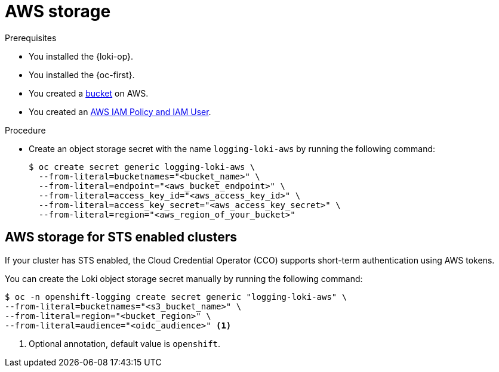// Module is included in the following assemblies:
// logging/log_storage/installing-log-storage.adoc
//
:_mod-docs-content-type: PROCEDURE
[id="logging-loki-storage-aws_{context}"]
= AWS storage

.Prerequisites

* You installed the {loki-op}.
* You installed the {oc-first}.
* You created a link:https://docs.aws.amazon.com/AmazonS3/latest/userguide/create-bucket-overview.html[bucket] on AWS.
* You created an link:https://docs.aws.amazon.com/IAM/latest/UserGuide/access_policies.html#policies_resource-based[AWS IAM Policy and IAM User].

.Procedure

* Create an object storage secret with the name `logging-loki-aws` by running the following command:
+
[source,terminal,subs="+quotes"]
----
$ oc create secret generic logging-loki-aws \
  --from-literal=bucketnames="<bucket_name>" \
  --from-literal=endpoint="<aws_bucket_endpoint>" \
  --from-literal=access_key_id="<aws_access_key_id>" \
  --from-literal=access_key_secret="<aws_access_key_secret>" \
  --from-literal=region="<aws_region_of_your_bucket>"
----

[id="AWS_storage_STS_{context}"]
== AWS storage for STS enabled clusters

If your cluster has STS enabled, the Cloud Credential Operator (CCO) supports short-term authentication using AWS tokens.

You can create the Loki object storage secret manually by running the following command:
[source,terminal,subs="+quotes"]
----
$ oc -n openshift-logging create secret generic "logging-loki-aws" \
--from-literal=bucketnames="<s3_bucket_name>" \
--from-literal=region="<bucket_region>" \
--from-literal=audience="<oidc_audience>" <1>
----
<1> Optional annotation, default value is `openshift`.
